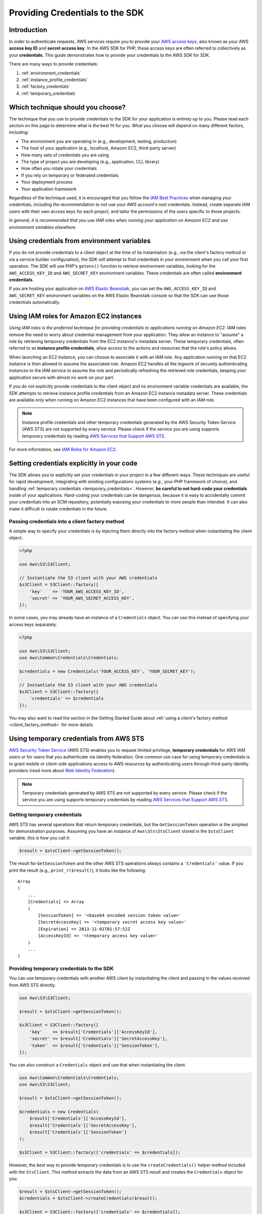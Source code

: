 Providing Credentials to the SDK
================================

Introduction
------------

In order to authenticate requests, AWS services require you to provide your
`AWS access keys <http://aws.amazon.com/developers/access-keys/>`_, also known
as your AWS **access key ID** and **secret access key**. In the AWS SDK for
PHP, these access keys are often referred to collectively as your
**credentials**. This guide demonstrates how to provide your credentials to
the AWS SDK for SDK.

There are many ways to provide credentials:

#. :ref:`environment_credentials`
#. :ref:`instance_profile_credentials`
#. :ref:`factory_credentials`
#. :ref:`temporary_credentials`

Which technique should you choose?
----------------------------------

The technique that you use to provide credentials to the SDK for your
application is entirely up to you. Please read each section on this page to
determine what is the best fit for you. What you choose will depend on many
different factors, including:

* The environment you are operating in (e.g., development, testing, production)
* The host of your application (e.g., localhost, Amazon EC2, third-party server)
* How many sets of credentials you are using
* The type of project you are developing (e.g., application, CLI, library)
* How often you rotate your credentials
* If you rely on temporary or federated credentials
* Your deployment process
* Your application framework

Regardless of the technique used, it is encouraged that you follow the
`IAM Best Practices <http://docs.aws.amazon.com/IAM/latest/UserGuide/IAMBestPractices.html>`_
when managing your credentials, including the recommendation to not use your
AWS account's root credentials. Instead, create separate IAM users with their
own access keys for each project, and tailor the permissions of the users
specific to those projects.

*In general, it is recommended that you use IAM roles when running your
application on Amazon EC2 and use environment variables elsewhere.*

.. _environment_credentials:

Using credentials from environment variables
--------------------------------------------

If you do not provide credentials to a client object at the time of its
instantiation (e.g., via the client's factory method or via a service builder
configuration), the SDK will attempt to find credentials in your environment
when you call your first operation. The SDK will use PHP's ``getenv()`` function
to retrieve environment variables, looking for the ``AWS_ACCESS_KEY_ID`` and
``AWS_SECRET_KEY`` environment variables. These credentials are often called
**environment credentials**.

If you are hosting your application on `AWS Elastic Beanstalk
<http://docs.aws.amazon.com/elasticbeanstalk/latest/dg/create_deploy_PHP_eb.html>`_,
you can set the ``AWS_ACCESS_KEY_ID`` and ``AWS_SECRET_KEY`` environment
variables on the AWS Elastic Beanstalk console so that the SDK can use those
credentials automatically.

.. _instance_profile_credentials:

Using IAM roles for Amazon EC2 instances
----------------------------------------

*Using IAM roles is the preferred technique for providing credentials to
applications running on Amazon EC2.* IAM roles remove the need to worry about
credential management from your application. They allow an instance to "assume"
a role by retrieving temporary credentials from the EC2 instance's metadata
server. These temporary credentials, often referred to as **instance profile
credentials**, allow access to the actions and resources that the role's policy
allows.

When launching an EC2 instance, you can choose to associate it with an IAM
role. Any application running on that EC2 instance is then allowed to assume
the associated role. Amazon EC2 handles all the legwork of securely
authenticating instances to the IAM service to assume the role and periodically
refreshing the retrieved role credentials, keeping your application secure with
almost no work on your part.

If you do not explicitly provide credentials to the client object and no
environment variable credentials are available, the SDK attempts to retrieve
instance profile credentials from an Amazon EC2 instance metadata server. These
credentials are available only when running on Amazon EC2 instances that have
been configured with an IAM role.

.. note::

    Instance profile credentials and other temporary credentials generated by
    the AWS Security Token Service (AWS STS) are not supported by every
    service. Please check if the service you are using supports temporary
    credentials by reading `AWS Services that Support AWS STS <http://docs.aws.amazon.com/STS/latest/UsingSTS/UsingTokens.html>`_.

For more information, see `IAM Roles for Amazon EC2 <http://docs.aws.amazon.com/AWSEC2/latest/UserGuide/iam-roles-for-amazon-ec2.html>`_.

.. _hardcoded_credentials:

Setting credentials explicitly in your code
-------------------------------------------

The SDK allows you to explicitly set your credentials in your project in a few
different ways. These techniques are useful for rapid development, integrating
with existing configurations systems (e.g., your PHP framework of choice), and
handling :ref:`temporary credentials <temporary_credentials>`. However,
**be careful to not hard-code your credentials** inside of your applications.
Hard-coding your credentials can be dangerous, because it is easy to
accidentally commit your credentials into an SCM repository, potentially
exposing your credentials to more people than intended. It can also make it
difficult to rotate credentials in the future.

.. _factory_credentials:

Passing credentials into a client factory method
~~~~~~~~~~~~~~~~~~~~~~~~~~~~~~~~~~~~~~~~~~~~~~~~

A simple way to specify your credentials is by injecting them directly into
the factory method when instantiating the client object.

.. code-block:: php

    <?php

    use Aws\S3\S3Client;

    // Instantiate the S3 client with your AWS credentials
    $s3Client = S3Client::factory([
        'key'    => 'YOUR_AWS_ACCESS_KEY_ID',
        'secret' => 'YOUR_AWS_SECRET_ACCESS_KEY',
    ]);

In some cases, you may already have an instance of a ``Credentials`` object.
You can use this instead of specifying your access keys separately.

.. code-block:: php

    <?php

    use Aws\S3\S3Client;
    use Aws\Common\Credentials\Credentials;

    $credentials = new Credentials('YOUR_ACCESS_KEY', 'YOUR_SECRET_KEY');

    // Instantiate the S3 client with your AWS credentials
    $s3Client = S3Client::factory([
        'credentials' => $credentials
    ]);

You may also want to read the section in the Getting Started Guide about
:ref:`using a client's factory method <client_factory_method>` for more details.

.. _temporary_credentials:

Using temporary credentials from AWS STS
----------------------------------------

`AWS Security Token Service <http://docs.aws.amazon.com/STS/latest/APIReference/Welcome.html>`_
(AWS STS) enables you to request limited-privilege, **temporary credentials**
for AWS IAM users or for users that you authenticate via identity federation.
One common use case for using temporary credentials is to grant mobile or
client-side applications access to AWS resources by authenticating users
through third-party identity providers (read more about `Web Identity Federation
<http://docs.aws.amazon.com/STS/latest/UsingSTS/CreatingWIF.html>`_).

.. note::

    Temporary credentials generated by AWS STS are not supported by every
    service. Please check if the service you are using supports temporary
    credentials by reading `AWS Services that Support AWS STS
    <http://docs.aws.amazon.com/STS/latest/UsingSTS/UsingTokens.html>`_.

Getting temporary credentials
~~~~~~~~~~~~~~~~~~~~~~~~~~~~~

AWS STS has several operations that return temporary credentials, but the
``GetSessionToken`` operation is the simplest for demonstration purposes.
Assuming you have an instance of ``Aws\Sts\StsClient`` stored in the
``$stsClient`` variable, this is how you call it:

.. code-block:: php

    $result = $stsClient->getSessionToken();

The result for ``GetSessionToken`` and the other AWS STS operations always
contains a ``'Credentials'`` value. If you print the result (e.g.,
``print_r($result)``), it looks like the following:

::

    Array
    (
        ...
        [Credentials] => Array
        (
            [SessionToken] => '<base64 encoded session token value>'
            [SecretAccessKey] => '<temporary secret access key value>'
            [Expiration] => 2013-11-01T01:57:52Z
            [AccessKeyId] => '<temporary access key value>'
        )
        ...
    )

Providing temporary credentials to the SDK
~~~~~~~~~~~~~~~~~~~~~~~~~~~~~~~~~~~~~~~~~~

You can use temporary credentials with another AWS client by instantiating the
client and passing in the values received from AWS STS directly.

.. code-block:: php

    use Aws\S3\S3Client;

    $result = $stsClient->getSessionToken();

    $s3Client = S3Client::factory([
        'key'    => $result['Credentials']['AccessKeyId'],
        'secret' => $result['Credentials']['SecretAccessKey'],
        'token'  => $result['Credentials']['SessionToken'],
    ]);

You can also construct a ``Credentials`` object and use that when instantiating
the client.

.. code-block:: php

    use Aws\Common\Credentials\Credentials;
    use Aws\S3\S3Client;

    $result = $stsClient->getSessionToken();

    $credentials = new Credentials(
        $result['Credentials']['AccessKeyId'],
        $result['Credentials']['SecretAccessKey'],
        $result['Credentials']['SessionToken']
    );

    $s3Client = S3Client::factory(['credentials' => $credentials]);

However, the *best* way to provide temporary credentials is to use the
``createCredentials()`` helper method included with the ``StsClient``. This
method extracts the data from an AWS STS result and creates the ``Credentials``
object for you.

.. code-block:: php

    $result = $stsClient->getSessionToken();
    $credentials = $stsClient->createCredentials($result);

    $s3Client = S3Client::factory(['credentials' => $credentials]);

For more information about why you might need to use temporary credentials in
your application or project, see
`Scenarios for Granting Temporary Access <http://docs.aws.amazon.com/STS/latest/UsingSTS/STSUseCases.html>`_
in the AWS STS documentation.
